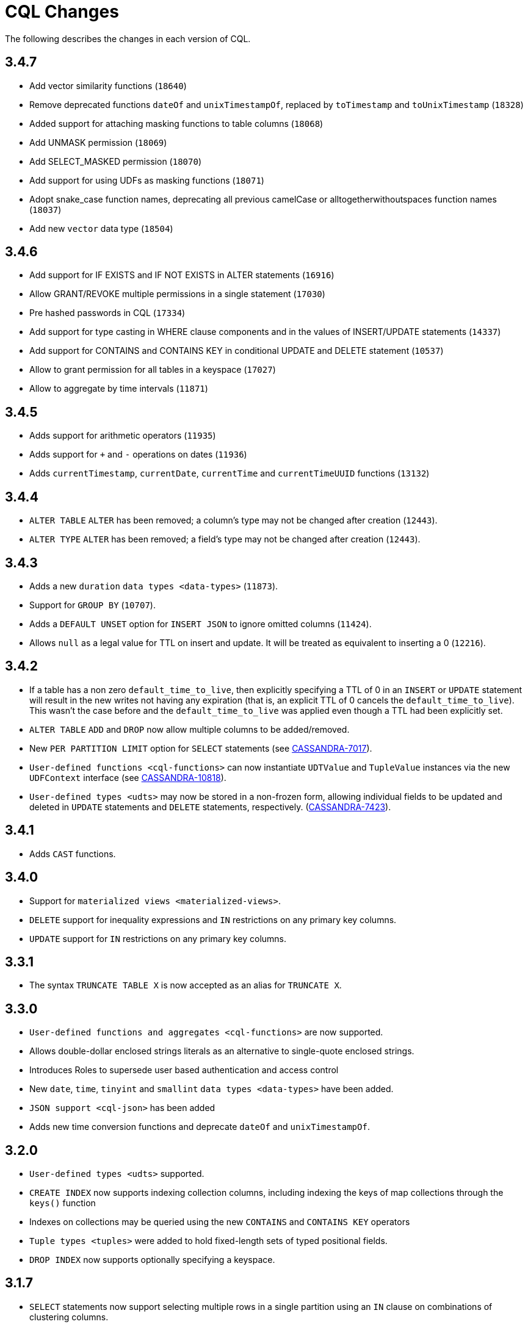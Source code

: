 = CQL Changes

The following describes the changes in each version of CQL.

== 3.4.7

* Add vector similarity functions (`18640`)
* Remove deprecated functions `dateOf` and `unixTimestampOf`, replaced by `toTimestamp` and `toUnixTimestamp` (`18328`)
* Added support for attaching masking functions to table columns (`18068`)
* Add UNMASK permission (`18069`)
* Add SELECT_MASKED permission (`18070`)
* Add support for using UDFs as masking functions (`18071`)
* Adopt snake_case function names, deprecating all previous camelCase or alltogetherwithoutspaces function names (`18037`)
* Add new `vector` data type (`18504`)

== 3.4.6

* Add support for IF EXISTS and IF NOT EXISTS in ALTER statements  (`16916`)
* Allow GRANT/REVOKE multiple permissions in a single statement (`17030`)
* Pre hashed passwords in CQL (`17334`)
* Add support for type casting in WHERE clause components and in the values of INSERT/UPDATE statements (`14337`)
* Add support for CONTAINS and CONTAINS KEY in conditional UPDATE and DELETE statement (`10537`)
* Allow to grant permission for all tables in a keyspace (`17027`)
* Allow to aggregate by time intervals (`11871`)

== 3.4.5

* Adds support for arithmetic operators (`11935`)
* Adds support for `+` and `-` operations on dates (`11936`)
* Adds `currentTimestamp`, `currentDate`, `currentTime` and
`currentTimeUUID` functions (`13132`)

== 3.4.4

* `ALTER TABLE` `ALTER` has been removed; a column's type may not be
changed after creation (`12443`).
* `ALTER TYPE` `ALTER` has been removed; a field's type may not be
changed after creation (`12443`).

== 3.4.3

* Adds a new `duration` `data types <data-types>` (`11873`).
* Support for `GROUP BY` (`10707`).
* Adds a `DEFAULT UNSET` option for `INSERT JSON` to ignore omitted
columns (`11424`).
* Allows `null` as a legal value for TTL on insert and update. It will
be treated as equivalent to inserting a 0 (`12216`).

== 3.4.2

* If a table has a non zero `default_time_to_live`, then explicitly
specifying a TTL of 0 in an `INSERT` or `UPDATE` statement will result
in the new writes not having any expiration (that is, an explicit TTL of
0 cancels the `default_time_to_live`). This wasn't the case before and
the `default_time_to_live` was applied even though a TTL had been
explicitly set.
* `ALTER TABLE` `ADD` and `DROP` now allow multiple columns to be
added/removed.
* New `PER PARTITION LIMIT` option for `SELECT` statements (see
https://issues.apache.org/jira/browse/CASSANDRA-7017[CASSANDRA-7017]).
* `User-defined functions <cql-functions>` can now instantiate
`UDTValue` and `TupleValue` instances via the new `UDFContext` interface
(see
https://issues.apache.org/jira/browse/CASSANDRA-10818[CASSANDRA-10818]).
* `User-defined types <udts>` may now be stored in a non-frozen form,
allowing individual fields to be updated and deleted in `UPDATE`
statements and `DELETE` statements, respectively.
(https://issues.apache.org/jira/browse/CASSANDRA-7423[CASSANDRA-7423]).

== 3.4.1

* Adds `CAST` functions.

== 3.4.0

* Support for `materialized views <materialized-views>`.
* `DELETE` support for inequality expressions and `IN` restrictions on
any primary key columns.
* `UPDATE` support for `IN` restrictions on any primary key columns.

== 3.3.1

* The syntax `TRUNCATE TABLE X` is now accepted as an alias for
`TRUNCATE X`.

== 3.3.0

* `User-defined functions and aggregates <cql-functions>` are now
supported.
* Allows double-dollar enclosed strings literals as an alternative to
single-quote enclosed strings.
* Introduces Roles to supersede user based authentication and access
control
* New `date`, `time`, `tinyint` and `smallint` `data types <data-types>`
have been added.
* `JSON support <cql-json>` has been added
* Adds new time conversion functions and deprecate `dateOf` and
`unixTimestampOf`.

== 3.2.0

* `User-defined types <udts>` supported.
* `CREATE INDEX` now supports indexing collection columns, including
indexing the keys of map collections through the `keys()` function
* Indexes on collections may be queried using the new `CONTAINS` and
`CONTAINS KEY` operators
* `Tuple types <tuples>` were added to hold fixed-length sets of typed
positional fields.
* `DROP INDEX` now supports optionally specifying a keyspace.

== 3.1.7

* `SELECT` statements now support selecting multiple rows in a single
partition using an `IN` clause on combinations of clustering columns.
* `IF NOT EXISTS` and `IF EXISTS` syntax is now supported by
`CREATE USER` and `DROP USER` statements, respectively.

== 3.1.6

* A new `uuid()` method has been added.
* Support for `DELETE ... IF EXISTS` syntax.

== 3.1.5

* It is now possible to group clustering columns in a relation, see
`WHERE <where-clause>` clauses.
* Added support for `static columns <static-columns>`.

== 3.1.4

* `CREATE INDEX` now allows specifying options when creating CUSTOM
indexes.

== 3.1.3

* Millisecond precision formats have been added to the
`timestamp <timestamps>` parser.

== 3.1.2

* `NaN` and `Infinity` has been added as valid float constants. They are
now reserved keywords. In the unlikely case you we using them as a
column identifier (or keyspace/table one), you will now need to double
quote them.

== 3.1.1

* `SELECT` statement now allows listing the partition keys (using the
`DISTINCT` modifier). See
https://issues.apache.org/jira/browse/CASSANDRA-4536[CASSANDRA-4536].
* The syntax `c IN ?` is now supported in `WHERE` clauses. In that case,
the value expected for the bind variable will be a list of whatever type
`c` is.
* It is now possible to use named bind variables (using `:name` instead
of `?`).

== 3.1.0

* `ALTER TABLE` `DROP` option added.
* `SELECT` statement now supports aliases in select clause. Aliases in
WHERE and ORDER BY clauses are not supported.
* `CREATE` statements for `KEYSPACE`, `TABLE` and `INDEX` now supports
an `IF NOT EXISTS` condition. Similarly, `DROP` statements support a
`IF EXISTS` condition.
* `INSERT` statements optionally supports a `IF NOT EXISTS` condition
and `UPDATE` supports `IF` conditions.

== 3.0.5

* `SELECT`, `UPDATE`, and `DELETE` statements now allow empty `IN`
relations (see
https://issues.apache.org/jira/browse/CASSANDRA-5626[CASSANDRA-5626]).

== 3.0.4

* Updated the syntax for custom `secondary indexes <secondary-indexes>`.
* Non-equal condition on the partition key are now never supported, even
for ordering partitioner as this was not correct (the order was *not*
the one of the type of the partition key). Instead, the `token` method
should always be used for range queries on the partition key (see
`WHERE clauses <where-clause>`).

== 3.0.3

* Support for custom `secondary indexes <secondary-indexes>` has been
added.

== 3.0.2

* Type validation for the `constants <constants>` has been fixed. For
instance, the implementation used to allow `'2'` as a valid value for an
`int` column (interpreting it has the equivalent of `2`), or `42` as a
valid `blob` value (in which case `42` was interpreted as an hexadecimal
representation of the blob). This is no longer the case, type validation
of constants is now more strict. See the `data types <data-types>`
section for details on which constant is allowed for which type.
* The type validation fixed of the previous point has lead to the
introduction of blobs constants to allow the input of blobs. Do note
that while the input of blobs as strings constant is still supported by
this version (to allow smoother transition to blob constant), it is now
deprecated and will be removed by a future version. If you were using
strings as blobs, you should thus update your client code ASAP to switch
blob constants.
* A number of functions to convert native types to blobs have also been
introduced. Furthermore the token function is now also allowed in select
clauses. See the `section on functions <cql-functions>` for details.

== 3.0.1

* Date strings (and timestamps) are no longer accepted as valid
`timeuuid` values. Doing so was a bug in the sense that date string are
not valid `timeuuid`, and it was thus resulting in
https://issues.apache.org/jira/browse/CASSANDRA-4936[confusing
behaviors]. However, the following new methods have been added to help
working with `timeuuid`: `now`, `minTimeuuid`, `maxTimeuuid` , `dateOf`
and `unixTimestampOf`.
* Float constants now support the exponent notation. In other words,
`4.2E10` is now a valid floating point value.

== Versioning

Versioning of the CQL language adheres to the http://semver.org[Semantic
Versioning] guidelines. Versions take the form X.Y.Z where X, Y, and Z
are integer values representing major, minor, and patch level
respectively. There is no correlation between Cassandra release versions
and the CQL language version.

[cols=",",options="header",]
|===
|version |description
| Major | The major version _must_ be bumped when backward incompatible changes
are introduced. This should rarely occur.
| Minor | Minor version increments occur when new, but backward compatible,
functionality is introduced.
| Patch | The patch version is incremented when bugs are fixed.
|===
